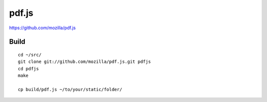 pdf.js
******

https://github.com/mozilla/pdf.js

Build
=====

::

  cd ~/src/
  git clone git://github.com/mozilla/pdf.js.git pdfjs
  cd pdfjs
  make

  cp build/pdf.js ~/to/your/static/folder/
